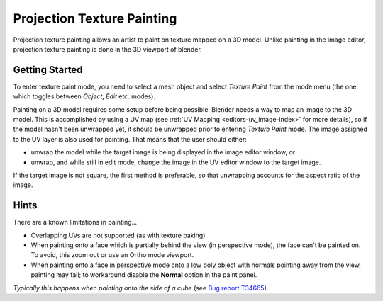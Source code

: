 
..    TODO/Review: {{review|void=X}} .


***************************
Projection Texture Painting
***************************

Projection texture painting allows an artist to paint on texture mapped on a 3D model.
Unlike painting in the image editor,
projection texture painting is done in the 3D viewport of blender.


Getting Started
===============

To enter texture paint mode,
you need to select a mesh object and select *Texture Paint* from the mode menu
(the one which toggles between *Object*, *Edit* etc. modes).

Painting on a 3D model requires some setup before being possible.
Blender needs a way to map an image to the 3D model. This is accomplished by using a UV map
(see :ref:`UV Mapping <editors-uv_image-index>` for more details),
so if the model hasn't been unwrapped yet, it should be unwrapped prior to entering *Texture Paint* mode.
The image assigned to the UV layer is also used for painting. That means that the user should either:

- unwrap the model while the target image is being displayed in the image editor window, or
- unwrap, and while still in edit mode, change the image in the UV editor window to the target image.

If the target image is not square, the first method is preferable,
so that unwrapping accounts for the aspect ratio of the image.


Hints
=====

There are a known limitations in painting...

- Overlapping UVs are not supported (as with texture baking).
- When painting onto a face which is partially behind the view (in perspective mode), the face can't be painted on.
  To avoid, this zoom out or use an Ortho mode viewport.
- When painting onto a face in perspective mode onto a low poly object with normals pointing away from the view,
  painting may fail; to workaround disable the **Normal** option in the paint panel.

*Typically this happens when painting onto the side of a cube*
(see `Bug report T34665 <https://developer.blender.org/T34665>`__).

